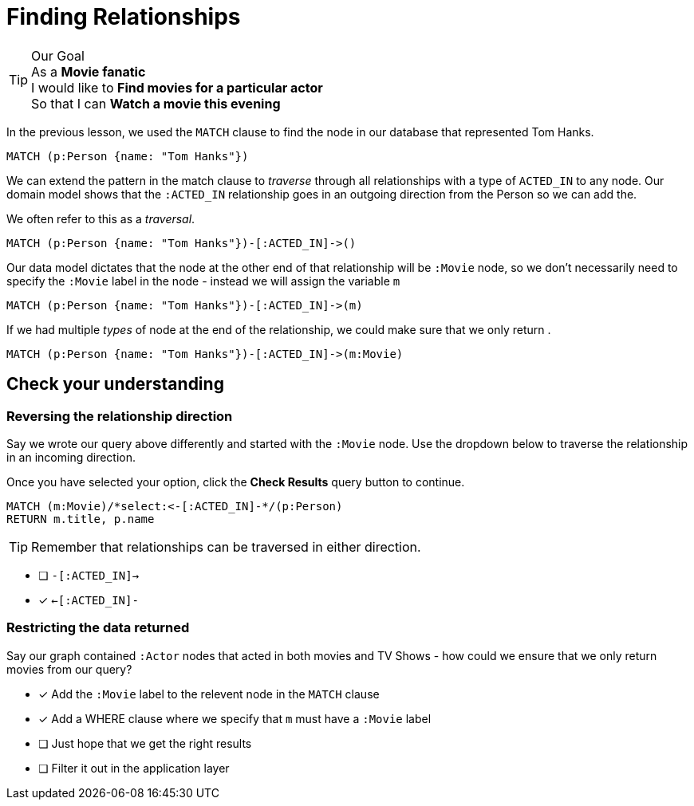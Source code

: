 = Finding Relationships
:type: quiz
:order: 2


[TIP]
.Our Goal
As a *Movie fanatic* +
I would like to *Find movies for a particular actor* +
So that I can *Watch a movie this evening*


In the previous lesson, we used the `MATCH` clause to find the node in our database that represented Tom Hanks.

[source,cypher]
----
MATCH (p:Person {name: "Tom Hanks"})
----

We can extend the pattern in the match clause to _traverse_ through all relationships with a type of `ACTED_IN` to any node.
Our domain model shows that the `:ACTED_IN` relationship goes in an outgoing direction from the Person so we can add the.

We often refer to this as a _traversal_.


[source,cypher]
----
MATCH (p:Person {name: "Tom Hanks"})-[:ACTED_IN]->()
----

Our data model dictates that the node at the other end of that relationship will be `:Movie` node, so we don't necessarily need to specify the `:Movie` label in the node - instead we will assign the variable `m`

[source,cypher]
----
MATCH (p:Person {name: "Tom Hanks"})-[:ACTED_IN]->(m)
----

If we had multiple _types_ of node at the end of the relationship, we could make sure that we only return .


[source,cypher]
----
MATCH (p:Person {name: "Tom Hanks"})-[:ACTED_IN]->(m:Movie)
----






== Check your understanding



[.question.select-in-source]
=== Reversing the relationship direction
Say we wrote our query above differently and started with the `:Movie` node.
Use the dropdown below to traverse the relationship in an incoming direction.

Once you have selected your option, click the **Check Results** query button to continue.


[source,cypher]
----
MATCH (m:Movie)/*select:<-[:ACTED_IN]-*/(p:Person)
RETURN m.title, p.name
----

[TIP]
Remember that relationships can be traversed in either direction.

* [ ] `-[:ACTED_IN]->`
* [x] `<-[:ACTED_IN]-`


[.question]
=== Restricting the data returned

Say our graph contained `:Actor` nodes that acted in both movies and TV Shows - how could we ensure that we only return movies from our query?

* [*] Add the `:Movie` label to the relevent node in the `MATCH` clause
* [*] Add a WHERE clause where we specify that `m` must have a `:Movie` label
* [ ] Just hope that we get the right results
* [ ] Filter it out in the application layer